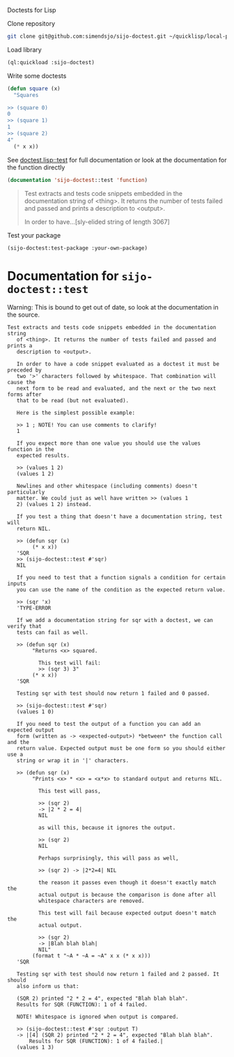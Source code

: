 Doctests for Lisp

Clone repository
#+begin_src bash
git clone git@github.com:simendsjo/sijo-doctest.git ~/quicklisp/local-projects/sijo-doctest
#+end_src

Load library
#+begin_src lisp
(ql:quickload :sijo-doctest)
#+end_src

Write some doctests
#+begin_src lisp
(defun square (x)
  "Squares

>> (square 0)
0
>> (square 1)
1
>> (square 2)
4"
  (* x x))
#+end_src

See [[file:doctest.lisp::defun test (thing &key (output t)][doctest.lisp::test]] for full documentation or look at the documentation for
the function directly
#+begin_src lisp :wrap quote :exports both
(documentation 'sijo-doctest::test 'function)
#+end_src

#+RESULTS:
#+begin_quote
Test extracts and tests code snippets embedded in the documentation string
   of <thing>. It returns the number of tests failed and passed and prints a
   description to <output>.

   In order to have...[sly-elided string of length 3067]
#+end_quote

Test your package
#+begin_src lisp
(sijo-doctest:test-package :your-own-package)
#+end_src

* Documentation for ~sijo-doctest::test~

Warning: This is bound to get out of date, so look at the documentation in the source.

#+begin_src lisp :exports results
(setf (cdr (assoc 'slynk:*string-elision-length* slynk:*slynk-pprint-bindings*)) nil)
(documentation 'sijo-doctest::test 'function)
#+end_src

#+RESULTS:
#+begin_example
Test extracts and tests code snippets embedded in the documentation string
   of <thing>. It returns the number of tests failed and passed and prints a
   description to <output>.

   In order to have a code snippet evaluated as a doctest it must be preceded by
   two '>' characters followed by whitespace. That combination will cause the
   next form to be read and evaluated, and the next or the two next forms after
   that to be read (but not evaluated).

   Here is the simplest possible example:

   >> 1 ; NOTE! You can use comments to clarify!
   1

   If you expect more than one value you should use the values function in the
   expected results.

   >> (values 1 2)
   (values 1 2)

   Newlines and other whitespace (including comments) doesn't particularly
   matter. We could just as well have written >> (values 1
   2) (values 1 2) instead.

   If you test a thing that doesn't have a documentation string, test will
   return NIL.

   >> (defun sqr (x)
        (* x x))
   'SQR
   >> (sijo-doctest::test #'sqr)
   NIL

   If you need to test that a function signals a condition for certain inputs
   you can use the name of the condition as the expected return value.

   >> (sqr 'x)
   'TYPE-ERROR

   If we add a documentation string for sqr with a doctest, we can verify that
   tests can fail as well.

   >> (defun sqr (x)
        "Returns <x> squared.

          This test will fail:
          >> (sqr 3) 3"
        (* x x))
   'SQR

   Testing sqr with test should now return 1 failed and 0 passed.

   >> (sijo-doctest::test #'sqr)
   (values 1 0)

   If you need to test the output of a function you can add an expected output
   form (written as -> <expected-output>) *between* the function call and the
   return value. Expected output must be one form so you should either use a
   string or wrap it in '|' characters.

   >> (defun sqr (x)
        "Prints <x> * <x> = <x*x> to standard output and returns NIL.

          This test will pass,

          >> (sqr 2)
          -> |2 * 2 = 4|
          NIL

          as will this, because it ignores the output.

          >> (sqr 2)
          NIL

          Perhaps surprisingly, this will pass as well,

          >> (sqr 2) -> |2*2=4| NIL

          the reason it passes even though it doesn't exactly match the
          actual output is because the comparison is done after all
          whitespace characters are removed.

          This test will fail because expected output doesn't match the
          actual output.

          >> (sqr 2)
          -> |Blah blah blah|
          NIL"
        (format t "~A * ~A = ~A" x x (* x x)))
   'SQR

   Testing sqr with test should now return 1 failed and 2 passed. It should
   also inform us that:

   (SQR 2) printed "2 * 2 = 4", expected "Blah blah blah".
   Results for SQR (FUNCTION): 1 of 4 failed.

   NOTE! Whitespace is ignored when output is compared.

   >> (sijo-doctest::test #'sqr :output T)
   -> |[4] (SQR 2) printed "2 * 2 = 4", expected "Blah blah blah".
       Results for SQR (FUNCTION): 1 of 4 failed.|
   (values 1 3)
#+end_example
